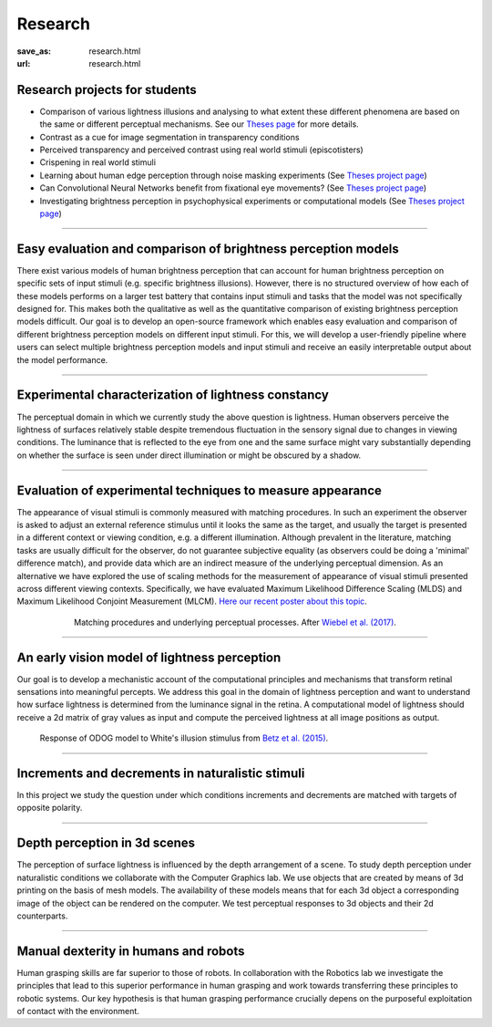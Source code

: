Research
*********

:save_as: research.html
:url: research.html

.. role:: highlight


.. _student_projects:

:highlight:`Research projects for students`
--------------------------------------------

- Comparison of various lightness illusions and analysing to what extent these different phenomena are based on the same or different perceptual mechanisms. See our `Theses page <https://www.psyco.tu-berlin.de/theses.html>`_ for more details.

- Contrast as a cue for image segmentation in transparency conditions

- Perceived transparency and perceived contrast using real world stimuli (episcotisters)

- Crispening in real world stimuli

- Learning about human edge perception through noise masking experiments (See `Theses project page <https://www.psyco.tu-berlin.de/projects.html>`__)

- Can Convolutional Neural Networks benefit from fixational eye movements? (See `Theses project page <https://www.psyco.tu-berlin.de/projects.html>`__)

- Investigating brightness perception in psychophysical experiments or computational models (See `Theses project page <https://www.psyco.tu-berlin.de/projects.html>`__)



.. _lightness:


----


Easy evaluation and comparison of brightness perception models
---------------------------------------------------------------

There exist various models of human brightness perception that can account for human brightness perception on specific sets of input stimuli (e.g. specific brightness illusions). However, there is no structured overview of how each of these models performs on a larger test battery that contains input stimuli and tasks that the model was not specifically designed for. This makes both the qualitative as well as the quantitative comparison of existing brightness perception models difficult. Our goal is to develop an open-source framework which enables easy evaluation and comparison of different brightness perception models on different input stimuli. For this, we will develop a user-friendly pipeline where users can select multiple brightness perception models and input stimuli and receive an easily interpretable output about the model performance.



.. _evaluating_brightness_models:


----


Experimental characterization of lightness constancy
-----------------------------------------------------

The perceptual domain in which we currently study the above question is lightness. Human observers  perceive the lightness of surfaces relatively stable despite tremendous fluctuation in the sensory signal due to changes in viewing conditions. The luminance that is reflected to the eye from one and the same surface might vary substantially depending on whether the surface is seen under direct illumination or might be obscured by a shadow.



.. _methods:


----


Evaluation of experimental techniques to measure appearance
------------------------------------------------------------

The appearance of visual stimuli is commonly measured with matching procedures. 
In such an experiment the observer is asked to adjust an external reference stimulus until it looks the same as the target, and usually the target is presented in a different context or viewing condition, e.g. a different illumination. Although prevalent in the literature, matching tasks are usually difficult for the observer, do not guarantee subjective equality (as observers could be doing a 'minimal' difference match), and provide data which are an indirect measure of the underlying perceptual dimension. 
As an alternative we have explored the use of scaling methods for the measurement of appearance of visual stimuli presented across different viewing contexts. Specifically, we have evaluated Maximum Likelihood Difference Scaling (MLDS) and Maximum Likelihood Conjoint Measurement (MLCM).  `Here our recent poster about this topic <files/Aguilar_Maertens_VSS2019.pdf>`_.

.. figure:: img/matching_logic.png
   :figwidth: 600
   :align: center
   :alt: Matching logic in variegated checkerboards seen through a transparency.

   Matching procedures and underlying perceptual processes. After `Wiebel et al. (2017) <https://dx.doi.org/10.1167/17.4.1>`_.



.. _early_vision_model:


----


An early vision model of lightness perception
-----------------------------------------------

Our goal is to develop a mechanistic account of the computational principles and mechanisms that transform retinal sensations into meaningful percepts. We address this goal in the domain of lightness perception and want to understand how surface lightness is determined from the luminance signal in the retina. A computational model of lightness should receive a 2d matrix of gray values as input and compute the perceived lightness at all image positions as output.


.. figure:: img/white_illusion_odog.png
   :figwidth: 650
   :alt: White's illusion and ODOG model

   Response of ODOG model to White's illusion stimulus from `Betz et al. (2015) <https://dx.doi.org/10.1167/15.14.1>`_.



.. _inc_dec:

----


Increments and decrements in naturalistic stimuli
--------------------------------------------------

In this project we study the question under which conditions increments and decrements are matched with targets of opposite polarity.


.. _depth_3d:

----



Depth perception in 3d scenes
-------------------------------

The perception of surface lightness is influenced by the depth arrangement of a scene. To study depth perception under naturalistic conditions we collaborate with the Computer Graphics lab. We use objects that are created by means of 3d printing on the basis of mesh models. The availability of these models
means that for each 3d object a corresponding image of the object can be rendered on the computer. We test perceptual responses to 3d objects and their 2d counterparts.



.. _manual_dexterity:


----


Manual dexterity in humans and robots
---------------------------------------

Human grasping skills are far superior to those of robots. In collaboration with the Robotics lab we investigate the principles that lead to this superior performance in human grasping and work towards transferring these principles to robotic systems. Our key hypothesis is that human  grasping performance crucially depens on the purposeful exploitation of contact with the environment.
